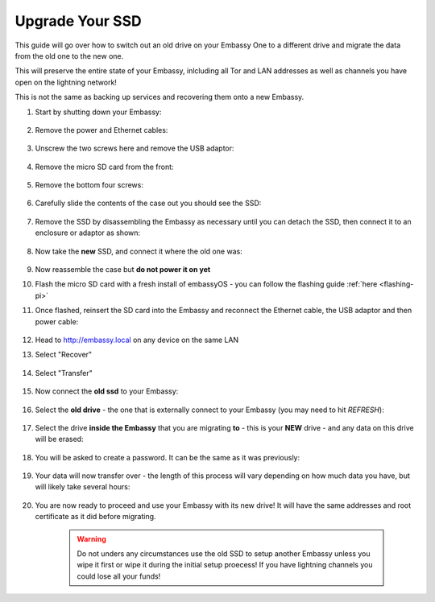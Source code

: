 .. _ssd-upgrade:

================
Upgrade Your SSD
================

This guide will go over how to switch out an old drive on your Embassy One to a different drive and migrate the data from the old one to the new one.

This will preserve the entire state of your Embassy, inlcluding all Tor and LAN addresses as well as channels you have open on the lightning network!

This is not the same as backing up services and recovering them onto a new Embassy.

#. Start by shutting down your Embassy:

    .. figure:: /_static/images/walkthrough/shutdown.png
        :width: 50%

#. Remove the power and Ethernet cables:
    
    .. figure:: /_static/images/hardware-pics/back-no-cables.jpg
        :width: 50%

#. Unscrew the two screws here and remove the USB adaptor:

    .. figure:: /_static/images/hardware-pics/back-screws-usb-loop.jpg
        :width: 50%

#. Remove the micro SD card from the front:

    .. figure:: /_static/images/hardware-pics/front-sd-card.jpg
        :width: 50%

#. Remove the bottom four screws:

    .. figure:: /_static/images/hardware-pics/bottom-screws.jpg
        :width: 50%

#. Carefully slide the contents of the case out you should see the SSD:

    .. figure:: /_static/images/hardware-pics/old-drive-exposed.jpg
        :width: 50%

#. Remove the SSD by disassembling the Embassy as necessary until you can detach the SSD, then connect it to an enclosure or adaptor as shown:

    .. figure:: /_static/images/hardware-pics/old-drive-sabrent.jpg
        :width: 50%

#. Now take the **new** SSD, and connect it where the old one was:

    .. figure:: /_static/images/hardware-pics/new-drive.jpg
        :width: 50%

#. Now reassemble the case but **do not power it on yet**

#. Flash the micro SD card with a fresh install of embassyOS - you can follow the flashing guide :ref:`here <flashing-pi>`

#. Once flashed, reinsert the SD card into the Embassy and reconnect the Ethernet cable, the USB adaptor and then power cable:

    .. figure:: /_static/images/hardware-pics/plugged-in-front.jpg
        :width: 50%

    .. figure:: /_static/images/hardware-pics/plugged-in-back.jpg
        :width: 50%

#. Head to http://embassy.local on any device on the same LAN

#. Select "Recover"

   .. figure:: /_static/images/setup/screen0-startfresh_or_recover.png
      :width: 60%

#. Select "Transfer"

   .. figure:: /_static/images/setup/transfer.png
      :width: 60%

#. Now connect the **old ssd** to your Embassy:

    .. figure:: /_static/images/hardware-pics/attach-ssd.jpg
       :width: 60%

#. Select the **old drive** - the one that is externally connect to your Embassy (you may need to hit *REFRESH*):

    .. figure:: /_static/images/setup/transfer-from.png
       :width: 60%

#. Select the drive **inside the Embassy** that you are migrating **to** - this is your **NEW** drive - and any data on this drive will be erased:

    .. figure:: /_static/images/setup/transfer-to.png
       :width: 60%

#. You will be asked to create a password. It can be the same as it was previously:

    .. figure:: /_static/images/setup/screen5-set_password.png
        :width: 60%

#. Your data will now transfer over - the length of this process will vary depending on how much data you have, but will likely take several hours:

    .. figure:: /_static/images/setup/screen6-storage_initialize.jpg
        :width: 60%

#. You are now ready to proceed and use your Embassy with its new drive! It will have the same addresses and root certificate as it did before migrating.

    .. figure:: /_static/images/setup/screen7-startfresh_complete.jpg
        :width: 60%

    .. warning:: Do not unders any circumstances use the old SSD to setup another Embassy unless you wipe it first or wipe it during the initial setup proecess! If you have lightning channels you could lose all your funds!
